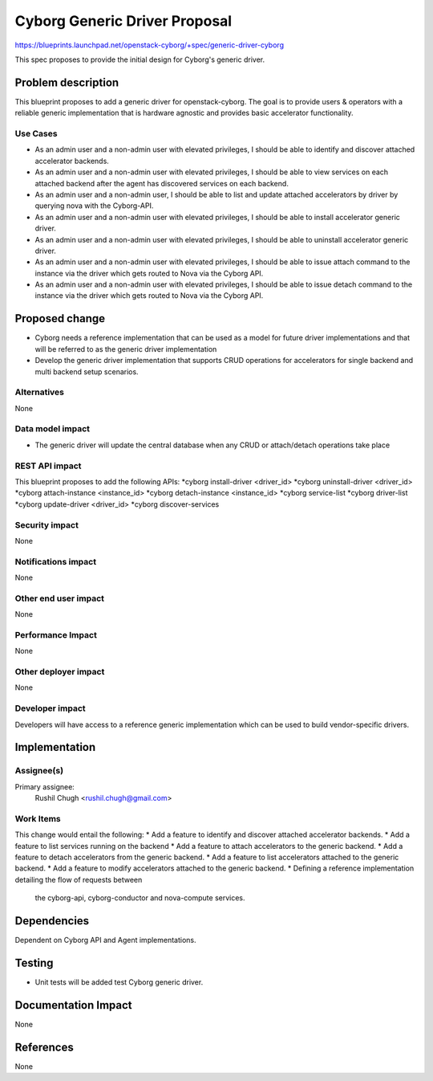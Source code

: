 ..
 This work is licensed under a Creative Commons Attribution 3.0 Unported
 License.

 http://creativecommons.org/licenses/by/3.0/legalcode

==============================
Cyborg Generic Driver Proposal
==============================

https://blueprints.launchpad.net/openstack-cyborg/+spec/generic-driver-cyborg

This spec proposes to provide the initial design for Cyborg's generic driver.

Problem description
===================

This blueprint proposes to add a generic driver for openstack-cyborg.
The goal is to provide users & operators with a reliable generic
implementation that is hardware agnostic and provides basic
accelerator functionality.

Use Cases
---------

* As an admin user and a non-admin user with elevated privileges, I should be
  able to identify and discover attached accelerator backends.
* As an admin user and a non-admin user with elevated privileges, I should be
  able to view services on each attached backend after the agent has
  discovered services on each backend.
* As an admin user and a non-admin user, I should be able to list and update
  attached accelerators by driver by querying nova with the Cyborg-API.
* As an admin user and a non-admin user with elevated privileges, I should be
  able to install accelerator generic driver.
* As an admin user and a non-admin user with elevated privileges, I should be
  able to uninstall accelerator generic driver.
* As an admin user and a non-admin user with elevated privileges, I should be
  able to issue attach command to the instance via the driver which gets
  routed to Nova via the Cyborg API.
* As an admin user and a non-admin user with elevated privileges, I should be
  able to issue detach command to the instance via the driver which gets
  routed to Nova via the Cyborg API.

Proposed change
===============

* Cyborg needs a reference implementation that can be used as a model for
  future driver implementations and that will be referred to as the generic
  driver implementation
* Develop the generic driver implementation that supports CRUD operations for
  accelerators for single backend and multi backend setup scenarios.


Alternatives
------------

None

Data model impact
-----------------

* The generic driver will update the central database when any CRUD or
  attach/detach operations take place

REST API impact
---------------

This blueprint proposes to add the following APIs:
*cyborg install-driver <driver_id>
*cyborg uninstall-driver <driver_id>
*cyborg attach-instance <instance_id>
*cyborg detach-instance <instance_id>
*cyborg service-list
*cyborg driver-list
*cyborg update-driver <driver_id>
*cyborg discover-services

Security impact
---------------

None

Notifications impact
--------------------

None

Other end user impact
---------------------

None

Performance Impact
------------------

None

Other deployer impact
---------------------

None

Developer impact
----------------

Developers will have access to a reference generic implementation which
can be used to build vendor-specific drivers.

Implementation
==============

Assignee(s)
-----------

Primary assignee:
  Rushil Chugh <rushil.chugh@gmail.com>

Work Items
----------

This change would entail the following:
* Add a feature to identify and discover attached accelerator backends.
* Add a feature to list services running on the backend
* Add a feature to attach accelerators to the generic backend.
* Add a feature to detach accelerators from the generic backend.
* Add a feature to list accelerators attached to the generic backend.
* Add a feature to modify accelerators attached to the generic backend.
* Defining a reference implementation detailing the flow of requests between
  the cyborg-api, cyborg-conductor and nova-compute services.

Dependencies
============

Dependent on Cyborg API and Agent implementations.

Testing
=======

* Unit tests will be added test Cyborg generic driver.

Documentation Impact
====================

None

References
==========

None